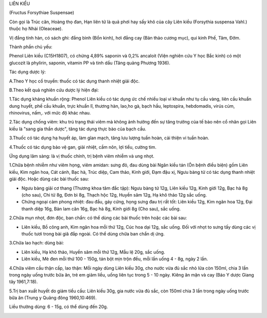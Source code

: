 .. _plants_lien_kieu:




LIÊN KIỀU

(Fructus Forsythiae Suspensae)

Còn gọi là Trúc căn, Hoàng thọ đan, Hạn liên tử là quả phơi hay sấy khô
của cây Liên kiều (Forsythia suspensa Vahl.) thuộc họ Nhài (Oleaceae).

Vị đắng tính hàn, có sách ghi: đắng bình (Bổn kinh), hơi đắng cay (Bản
thảo cương mục), qui kinh Phế, Tâm, Đởm.

Thành phần chủ yếu:

Phenol Liên kiều (C15H1807), có chừng 4,89% saponin và 0,2% ancaloit
(Viện nghiên cứu Y học Bắc kinh) có một glucozit là phylirin, saponin,
vitamin PP và tinh dầu (Tăng quảng Phương 1936).

Tác dụng dược lý:

A.Theo Y học cổ truyền: thuốc có tác dụng thanh nhiệt giải độc.

B.Theo kết quả nghiên cứu dược lý hiện đại:

1.Tác dụng kháng khuẩn rộng: Phenol Liên kiều có tác dụng ức chế nhiều
loại vi khuẩn như tụ cầu vàng, liên cầu khuẩn dung huyết, phế cầu khuẩn,
trực khuẩn lî, thương hàn, lao,ho gà, bạch hầu, leptospira, hebdomadis,
virús cúm, rhinovirus, nấm,. với mức độ khác nhau.

2.Tác dụng chống viêm: khu trú trạng thái viêm mà không ảnh hưởng đến sự
tăng trưởng của tế bào nên cổ nhân gọi Liên kiều là "sang gia thần
dược", tăng tác dụng thực bào của bạch cầu.

3.Thuốc có tác dụng hạ huyết áp, làm gĩan mạch, tăng lưu lượng tuần
hoàn, cải thiện vi tuần hoàn.

4.Thuốc có tác dụng bảo vệ gan, giải nhiệt, cầm nôn, lợi tiểu, cường
tim.

Ứng dụng lâm sàng: là vị thuốc chính, trị bệnh viêm nhiễm và ung nhọt.

1.Chữa bệnh nhiễm như viêm họng, viêm amidan: sưng đỏ, đau dùng bài Ngân
kiều tán (Ôn bệnh điều biện) gồm Liên kiều, Kim ngân hoa, Cát cánh, Bạc
hà, Trúc diệp, Cam thảo, Kinh giới, Đạm đậu xị, Ngưu bàng tử có tác dụng
thanh nhiệt giải độc. Hoặc dùng các bài thuốc sau:

-  Ngưu bàng giải cơ thang (Thương khoa tâm đắc tập): Ngưu bàng tử 12g,
   Liên kiều 12g, Kinh giới 12g, Bạc hà 8g (cho sau), Chi tử 8g, Đơn bì
   8g, Thạch hộc 12g, Huyền sâm 12g, Hạ khô thảo 12g sắc uống.
-  Chứng ngoại cảm phong nhiệt: đau đầu, gáy cứng, họng sưng đau trị rất
   tốt: Liên kiều 12g, Kim ngân hoa 12g, Đại thanh diệp 16g, Bản lam căn
   16g, Bạc hà 8g, Kinh giới 8g (Cho sau), sắc uống.

2.Chữa mụn nhọt, đơn độc, ban chẩn: có thể dùng các bài thuốc trên hoặc
các bài sau:

-  Liên kiều, Bồ công anh, Kim ngân hoa mỗi thứ 12g, Cúc hoa dại 12g,
   sắc uống. Đối với nhọt to sưng tấy dùng các vị thuốc tươi trong bài
   giã đắp ngoài. Có thể dùng chữa ban chẩn dị ứng.

3.Chữa lao hạch: dùng bài:

-  Liên kiều, Hạ khô thảo, Huyền sâm mỗi thứ 12g, Mẫu lệ 20g, sắc uống.
-  Liên kiều, Mè đen mỗi thứ 100 - 150g, tán bột mịn trộn đều, mỗi lần
   uống 4 - 8g, ngày 2 lần.

4.Chữa viêm cầu thận cấp, lao thận: Mỗi ngày dùng Liên kiều 30g, cho
nước vừa đủ sắc nhỏ lửa còn 150ml, chia 3 lần trong ngày uống trước bữa
ăn, trẻ em giảm liều, uống liên tục trong 5 - 10 ngày. Kiêng ăn mặn và
cay (Báo Y dược Giang tây 1961,7:18).

5.Trị ban xuất huyết do giảm tiểu cầu: Liên kiều 30g, gia nước vừa đủ
sắc, còn 150ml chia 3 lần trong ngày uống trước bữa ăn (Trung y Quãng
đông 1960,10:469).

Liều thường dùng: 6 - 15g, có thể dùng đến 20g.

 

..  image:: LIENKIEU.JPG
   :width: 50px
   :height: 50px
   :target: LIENKIEU_.htm
